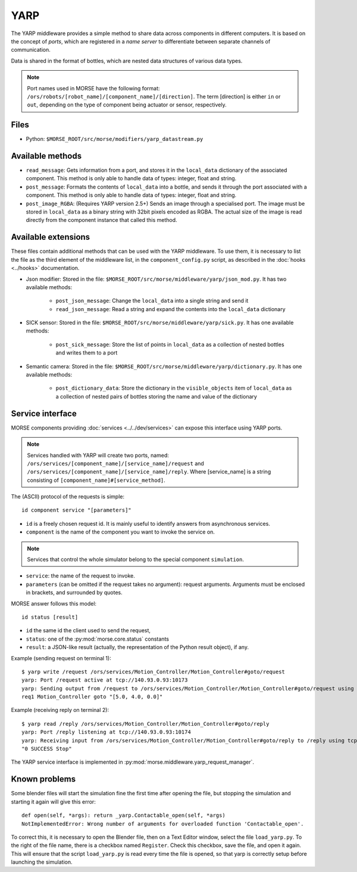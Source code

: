 YARP
====

The YARP middleware provides a simple method to share data across components in
different computers. It is based on the concept of *ports*, which are
registered in a *name server* to differentiate between separate channels of
communication.

Data is shared in the format of bottles, which are nested data structures of
various data types.

.. note:: Port names used in MORSE have the following format:
  ``/ors/robots/[robot_name]/[component_name]/[direction]``. The term [direction]
  is either ``in`` or ``out``, depending on the type of component being actuator
  or sensor, respectively.

Files
-----

- Python: ``$MORSE_ROOT/src/morse/modifiers/yarp_datastream.py``

Available methods
-----------------

- ``read_message``: Gets information from a port, and stores it in the
  ``local_data`` dictionary of the associated component. This method is only able
  to handle data of types: integer, float and string.  
- ``post_message``: Formats the contents of ``local_data`` into a bottle,
  and sends it through the port associated with a component. This method is
  only able to handle data of types: integer, float and string.
- ``post_image_RGBA``: (Requires YARP version 2.5+) Sends an image through a
  specialised port. The image must be stored in ``local_data`` as a binary
  string with 32bit pixels encoded as RGBA. The actual size of the image is
  read directly from the component instance that called this method.


Available extensions
--------------------

These files contain additional methods that can be used with the YARP middleware.
To use them, it is necessary to list the file as the third element of the middleware
list, in the ``component_config.py`` script, as described in the :doc:`hooks <../hooks>`
documentation.

- Json modifier: Stored in the file: ``$MORSE_ROOT/src/morse/middleware/yarp/json_mod.py``.
  It has two available methods:

    - ``post_json_message``: Change the ``local_data`` into a single string and send it
    - ``read_json_message``: Read a string and expand the contents into the ``local_data``
      dictionary

- SICK sensor: Stored in the file: ``$MORSE_ROOT/src/morse/middleware/yarp/sick.py``.
  It has one available methods:

    - ``post_sick_message``: Store the list of points in ``local_data`` as a
      collection of nested bottles and writes them to a port

- Semantic camera: Stored in the file: ``$MORSE_ROOT/src/morse/middleware/yarp/dictionary.py``.
  It has one available methods:

    - ``post_dictionary_data``: Store the dictionary in the ``visible_objects``
      item of ``local_data`` as a collection of nested pairs of bottles storing
      the name and value of the dictionary


Service interface
-----------------

MORSE components providing :doc:`services <../../dev/services>` can expose this interface using YARP ports.

.. note:: Services handled with YARP will create two ports, named:
  ``/ors/services/[component_name]/[service_name]/request`` and
  ``/ors/services/[component_name]/[service_name]/reply``.
  Where [service_name] is a string consisting of ``[component_name]#[service_method]``.

The (ASCII) protocol of the requests is simple::

  id component service "[parameters]"

- ``id`` is a freely chosen request id. It is mainly useful to identify answers
  from asynchronous services.  
- ``component`` is the name of the component you want to invoke the service on.

.. note::
  Services that control the whole simulator belong to the special component ``simulation``.

- ``service``: the name of the request to invoke.
- ``parameters`` (can be omitted if the request takes no argument): request
  arguments. Arguments must be enclosed in brackets, and surrounded by quotes.

MORSE answer follows this model::

  id status [result]

- ``id`` the same id the client used to send the request,
- ``status``: one of the :py:mod:`morse.core.status` constants
- ``result``: a JSON-like result (actually, the representation of the Python
  result object), if any.

Example (sending request on terminal 1)::

  $ yarp write /request /ors/services/Motion_Controller/Motion_Controller#goto/request
  yarp: Port /request active at tcp://140.93.0.93:10173
  yarp: Sending output from /request to /ors/services/Motion_Controller/Motion_Controller#goto/request using tcp
  req1 Motion_Controller goto "[5.0, 4.0, 0.0]"

Example (receiving reply on terminal 2)::

  $ yarp read /reply /ors/services/Motion_Controller/Motion_Controller#goto/reply
  yarp: Port /reply listening at tcp://140.93.0.93:10174
  yarp: Receiving input from /ors/services/Motion_Controller/Motion_Controller#goto/reply to /reply using tcp
  "0 SUCCESS Stop"


The YARP service interface is implemented in :py:mod:`morse.middleware.yarp_request_manager`.



Known problems
--------------

Some blender files will start the simulation fine the first time after opening the
file, but stopping the simulation and starting it again will give this error::

    def open(self, *args): return _yarp.Contactable_open(self, *args)
    NotImplementedError: Wrong number of arguments for overloaded function 'Contactable_open'.

To correct this, it is necessary to open the Blender file, then on a Text
Editor window, select the file ``load_yarp.py``. To the right of the file name,
there is a checkbox named ``Register``. Check this checkbox, save the file, and
open it again. This will ensure that the script ``load_yarp.py`` is read every
time the file is opened, so that yarp is correctly setup before launching the simulation.

